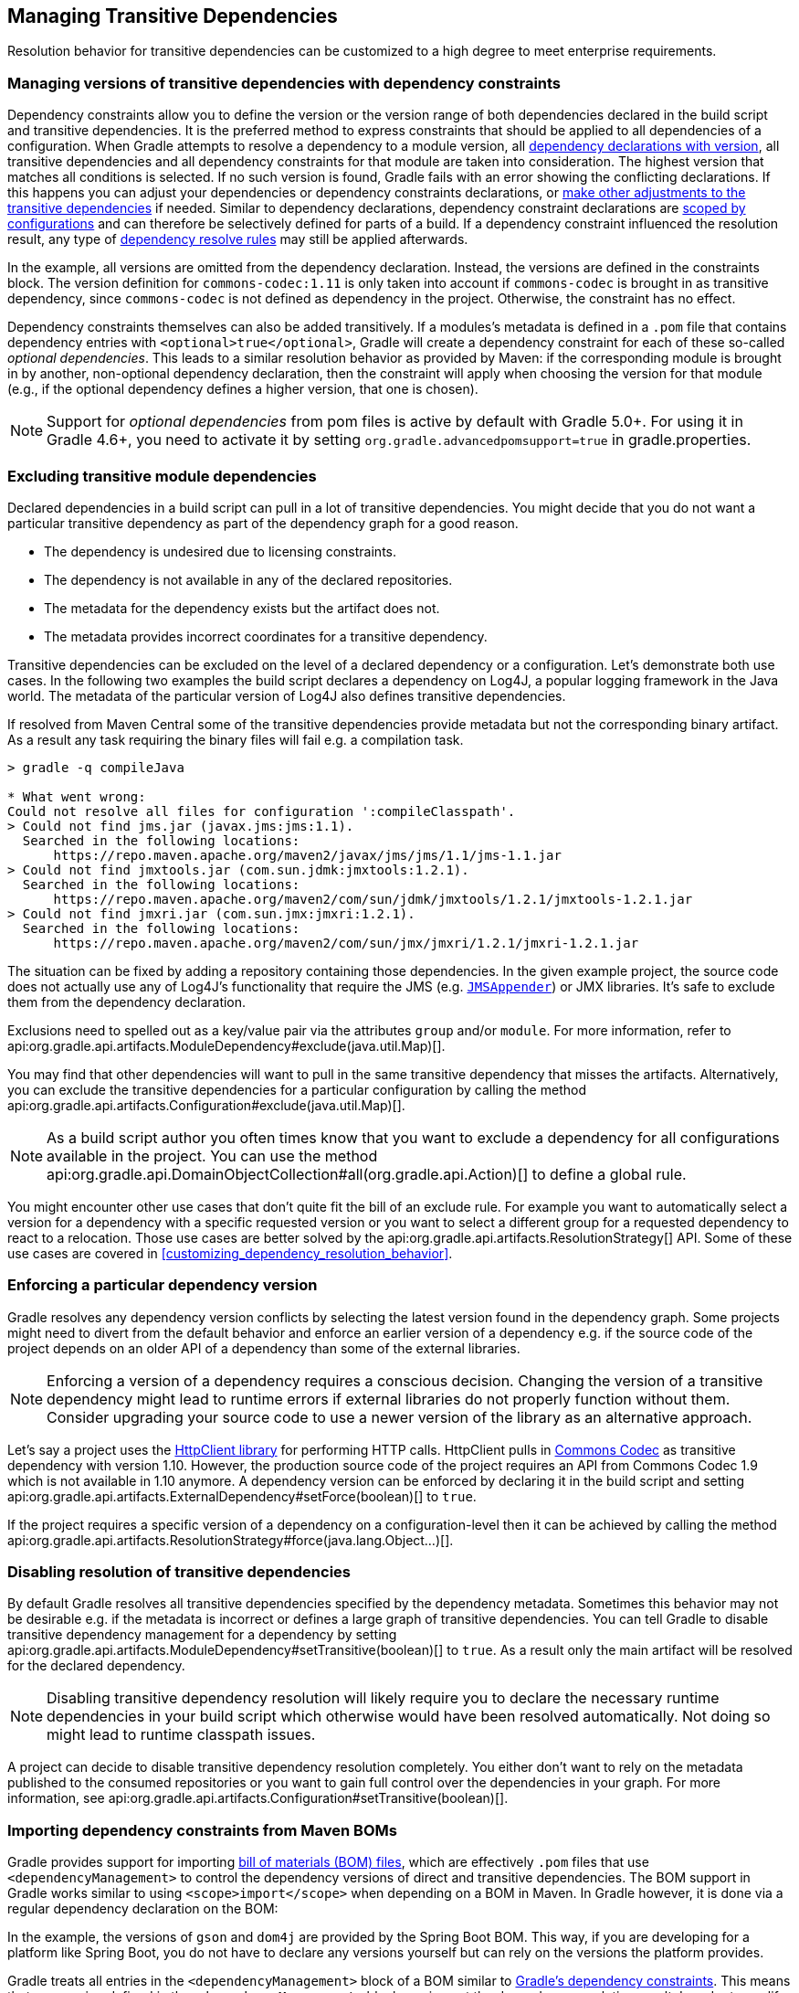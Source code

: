 // Copyright 2018 the original author or authors.
//
// Licensed under the Apache License, Version 2.0 (the "License");
// you may not use this file except in compliance with the License.
// You may obtain a copy of the License at
//
//      http://www.apache.org/licenses/LICENSE-2.0
//
// Unless required by applicable law or agreed to in writing, software
// distributed under the License is distributed on an "AS IS" BASIS,
// WITHOUT WARRANTIES OR CONDITIONS OF ANY KIND, either express or implied.
// See the License for the specific language governing permissions and
// limitations under the License.

[[managing_transitive_dependencies]]
== Managing Transitive Dependencies

Resolution behavior for transitive dependencies can be customized to a high degree to meet enterprise requirements.

[[sec:dependency_constraints]]
=== Managing versions of transitive dependencies with dependency constraints

Dependency constraints allow you to define the version or the version range of both dependencies declared in the build script and transitive dependencies. It is the preferred method to express constraints that should be applied to all dependencies of a configuration. When Gradle attempts to resolve a dependency to a module version, all <<sub:declaring_dependency_with_version,dependency declarations with version>>, all transitive dependencies and all dependency constraints for that module are taken into consideration. The highest version that matches all conditions is selected. If no such version is found, Gradle fails with an error showing the conflicting declarations. If this happens you can adjust your dependencies or dependency constraints declarations, or <<managing_transitive_dependencies,make other adjustments to the transitive dependencies>> if needed. Similar to dependency declarations, dependency constraint declarations are <<defining_and_using_configurations,scoped by configurations>> and can therefore be selectively defined for parts of a build. If a dependency constraint influenced the resolution result, any type of <<sec:dependency_resolve_rules,dependency resolve rules>> may still be applied afterwards.

++++
<sample id="declaringDependencyVersionsWithDependencyConstraints" dir="userguide/dependencyManagement/managingTransitiveDependencies/versionsWithConstraints" title="Define dependency constraints">
    <sourcefile file="build.gradle" snippet="dependency-constraints"/>
</sample>
++++

In the example, all versions are omitted from the dependency declaration. Instead, the versions are defined in the constraints block. The version definition for `commons-codec:1.11` is only taken into account if `commons-codec` is brought in as transitive dependency, since `commons-codec` is not defined as dependency in the project. Otherwise, the constraint has no effect.

Dependency constraints themselves can also be added transitively. If a modules's metadata is defined in a `.pom` file that contains dependency entries with `<optional>true</optional>`, Gradle will create a dependency constraint for each of these so-called _optional dependencies_. This leads to a similar resolution behavior as provided by Maven: if the corresponding module is brought in by another, non-optional dependency declaration, then the constraint will apply when choosing the version for that module (e.g., if the optional dependency defines a higher version, that one is chosen).

[NOTE]
====
Support for _optional dependencies_ from pom files is active by default with Gradle 5.0+. For using it in Gradle 4.6+, you need to activate it by setting `org.gradle.advancedpomsupport=true` in gradle.properties.
====

[[sec:excluding_transitive_module_dependencies]]
=== Excluding transitive module dependencies

Declared dependencies in a build script can pull in a lot of transitive dependencies. You might decide that you do not want a particular transitive dependency as part of the dependency graph for a good reason.

- The dependency is undesired due to licensing constraints.
- The dependency is not available in any of the declared repositories.
- The metadata for the dependency exists but the artifact does not.
- The metadata provides incorrect coordinates for a transitive dependency.

Transitive dependencies can be excluded on the level of a declared dependency or a configuration. Let's demonstrate both use cases. In the following two examples the build script declares a dependency on Log4J, a popular logging framework in the Java world. The metadata of the particular version of Log4J also defines transitive dependencies.

++++
<sample id="unresolvedTransitiveDependencies" dir="userguide/dependencyManagement/managingTransitiveDependencies/unresolved" title="Unresolved artifacts for transitive dependencies">
    <sourcefile file="build.gradle" snippet="unresolved-transitive-dependencies"/>
</sample>
++++

If resolved from Maven Central some of the transitive dependencies provide metadata but not the corresponding binary artifact. As a result any task requiring the binary files will fail e.g. a compilation task.

```
> gradle -q compileJava

* What went wrong:
Could not resolve all files for configuration ':compileClasspath'.
> Could not find jms.jar (javax.jms:jms:1.1).
  Searched in the following locations:
      https://repo.maven.apache.org/maven2/javax/jms/jms/1.1/jms-1.1.jar
> Could not find jmxtools.jar (com.sun.jdmk:jmxtools:1.2.1).
  Searched in the following locations:
      https://repo.maven.apache.org/maven2/com/sun/jdmk/jmxtools/1.2.1/jmxtools-1.2.1.jar
> Could not find jmxri.jar (com.sun.jmx:jmxri:1.2.1).
  Searched in the following locations:
      https://repo.maven.apache.org/maven2/com/sun/jmx/jmxri/1.2.1/jmxri-1.2.1.jar
```

The situation can be fixed by adding a repository containing those dependencies. In the given example project, the source code does not actually use any of Log4J's functionality that require the JMS (e.g. link:https://logging.apache.org/log4j/1.2/apidocs/org/apache/log4j/net/JMSAppender.html[`JMSAppender`]) or JMX libraries. It's safe to exclude them from the dependency declaration.

Exclusions need to spelled out as a key/value pair via the attributes `group` and/or `module`. For more information, refer to api:org.gradle.api.artifacts.ModuleDependency#exclude(java.util.Map)[].

++++
<sample id="exclude-transitive-for-dependency" dir="userguide/dependencyManagement/managingTransitiveDependencies/excludeForDependency" title="Excluding transitive dependency for a particular dependency declaration">
    <sourcefile file="build.gradle" snippet="exclude-transitive-dependencies"/>
</sample>
++++

You may find that other dependencies will want to pull in the same transitive dependency that misses the artifacts. Alternatively, you can exclude the transitive dependencies for a particular configuration by calling the method api:org.gradle.api.artifacts.Configuration#exclude(java.util.Map)[].

++++
<sample id="exclude-transitive-for-configuration" dir="userguide/dependencyManagement/managingTransitiveDependencies/excludeForConfiguration" title="Excluding transitive dependency for a particular configuration">
    <sourcefile file="build.gradle" snippet="exclude-transitive-dependencies"/>
</sample>
++++

[NOTE]
====
As a build script author you often times know that you want to exclude a dependency for all configurations available in the project. You can use the method api:org.gradle.api.DomainObjectCollection#all(org.gradle.api.Action)[] to define a global rule.
====

You might encounter other use cases that don't quite fit the bill of an exclude rule. For example you want to automatically select a version for a dependency with a specific requested version or you want to select a different group for a requested dependency to react to a relocation. Those use cases are better solved by the api:org.gradle.api.artifacts.ResolutionStrategy[] API. Some of these use cases are covered in <<customizing_dependency_resolution_behavior>>.

[[sec:enforcing_dependency_version]]
=== Enforcing a particular dependency version

Gradle resolves any dependency version conflicts by selecting the latest version found in the dependency graph. Some projects might need to divert from the default behavior and enforce an earlier version of a dependency e.g. if the source code of the project depends on an older API of a dependency than some of the external libraries.

[NOTE]
====
Enforcing a version of a dependency requires a conscious decision. Changing the version of a transitive dependency might lead to runtime errors if external libraries do not properly function without them. Consider upgrading your source code to use a newer version of the library as an alternative approach.
====

Let's say a project uses the link:https://hc.apache.org/httpcomponents-client-ga/[HttpClient library] for performing HTTP calls. HttpClient pulls in link:https://commons.apache.org/proper/commons-codec/[Commons Codec] as transitive dependency with version 1.10. However, the production source code of the project requires an API from Commons Codec 1.9 which is not available in 1.10 anymore. A dependency version can be enforced by declaring it in the build script and setting api:org.gradle.api.artifacts.ExternalDependency#setForce(boolean)[] to `true`.

++++
<sample id="force-per-dependency" dir="userguide/dependencyManagement/managingTransitiveDependencies/forceForDependency" title="Enforcing a dependency version">
    <sourcefile file="build.gradle" snippet="force-per-dependency"/>
</sample>
++++

If the project requires a specific version of a dependency on a configuration-level then it can be achieved by calling the method api:org.gradle.api.artifacts.ResolutionStrategy#force(java.lang.Object...)[].

++++
<sample id="force-per-configuration" dir="userguide/dependencyManagement/managingTransitiveDependencies/forceForConfiguration" title="Enforcing a dependency version on the configuration-level">
    <sourcefile file="build.gradle" snippet="force-per-configuration"/>
</sample>
++++

[[sub:disabling_resolution_transitive_dependencies]]
=== Disabling resolution of transitive dependencies

By default Gradle resolves all transitive dependencies specified by the dependency metadata. Sometimes this behavior may not be desirable e.g. if the metadata is incorrect or defines a large graph of transitive dependencies. You can tell Gradle to disable transitive dependency management for a dependency by setting api:org.gradle.api.artifacts.ModuleDependency#setTransitive(boolean)[] to `true`. As a result only the main artifact will be resolved for the declared dependency.

++++
<sample id="disabling-transitive-dependency-resolution" dir="userguide/dependencyManagement/managingTransitiveDependencies/disableForDependency" title="Disabling transitive dependency resolution for a declared dependency">
    <sourcefile file="build.gradle" snippet="transitive-per-dependency"/>
</sample>
++++

[NOTE]
====
Disabling transitive dependency resolution will likely require you to declare the necessary runtime dependencies in your build script which otherwise would have been resolved automatically. Not doing so might lead to runtime classpath issues.
====

A project can decide to disable transitive dependency resolution completely. You either don't want to rely on the metadata published to the consumed repositories or you want to gain full control over the dependencies in your graph. For more information, see api:org.gradle.api.artifacts.Configuration#setTransitive(boolean)[].

++++
<sample id="disabling-transitive-dependency-resolution-for-configuration" dir="userguide/dependencyManagement/managingTransitiveDependencies/disableForConfiguration" title="Disabling transitive dependency resolution on the configuration-level">
    <sourcefile file="build.gradle" snippet="transitive-per-configuration"/>
</sample>
++++

[[sec:bom_import]]
=== Importing dependency constraints from Maven BOMs

Gradle provides support for importing https://maven.apache.org/guides/introduction/introduction-to-dependency-mechanism.html#Importing_Dependencies[bill of materials (BOM) files], which are effectively `.pom` files that use `<dependencyManagement>` to control the dependency versions of direct and transitive dependencies. The BOM support in Gradle works similar to using `<scope>import</scope>` when depending on a BOM in Maven. In Gradle however, it is done via a regular dependency declaration on the BOM:

++++
<sample id="importing-dependency-constraints-from-bom" dir="userguide/dependencyManagement/managingTransitiveDependencies/importingDependencyConstraintsFromBOM" title="Depending on a BOM to import its dependency constraints">
    <sourcefile file="build.gradle" snippet="dependency-on-bom"/>
</sample>
++++

In the example, the versions of `gson` and `dom4j` are provided by the Spring Boot BOM. This way, if you are developing for a platform like Spring Boot, you do not have to declare any versions yourself but can rely on the versions the platform provides.

Gradle treats all entries in the `<dependencyManagement>` block of a BOM similar to <<sec:dependency_constraints,Gradle's dependency constraints>>. This means that any version defined in the `<dependencyManagement>` block can impact the dependency resolution result. In order to qualify as a BOM, a `.pom` file needs to have `<packaging>pom</packaging>` set.

[NOTE]
====
Importing dependency constraints from Maven BOMs is active by default with Gradle 5.0+. For using it in Gradle 4.6+, you need to activate it by setting `org.gradle.advancedpomsupport=true` in gradle.properties.
====
